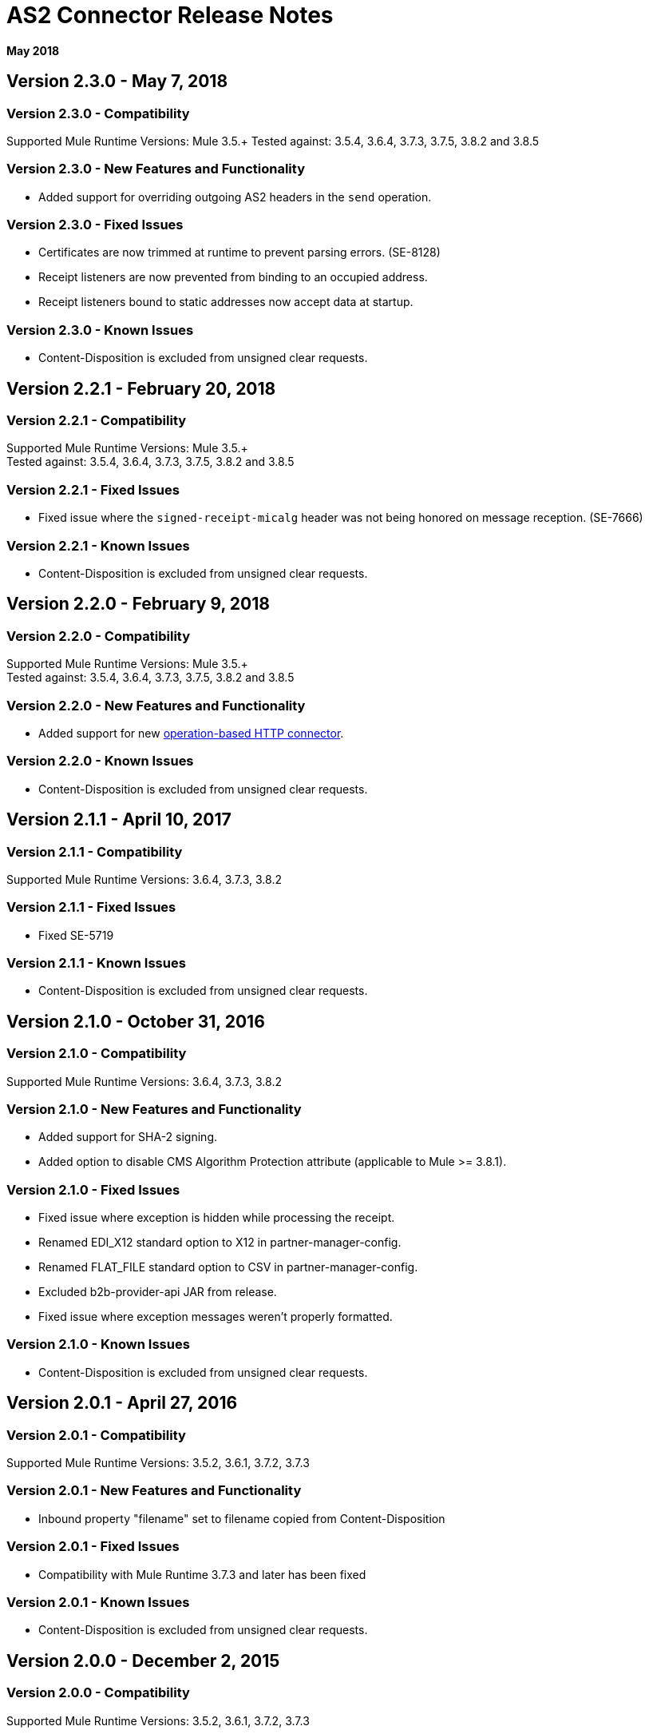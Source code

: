= AS2 Connector Release Notes
:keywords: as2, connector, b2b, release notes

*May 2018*

== Version 2.3.0 - May 7, 2018

=== Version 2.3.0 - Compatibility

Supported Mule Runtime Versions: Mule 3.5.+
Tested against: 3.5.4, 3.6.4, 3.7.3, 3.7.5, 3.8.2 and 3.8.5

=== Version 2.3.0 - New Features and Functionality

* Added support for overriding outgoing AS2 headers in the `send` operation.

=== Version 2.3.0 - Fixed Issues

* Certificates are now trimmed at runtime to prevent parsing errors. (SE-8128)
* Receipt listeners are now prevented from binding to an occupied address.
* Receipt listeners bound to static addresses now accept data at startup.

=== Version 2.3.0 - Known Issues

* Content-Disposition is excluded from unsigned clear requests.

== Version 2.2.1 - February 20, 2018

=== Version 2.2.1 - Compatibility

Supported Mule Runtime Versions: Mule 3.5.+ +
Tested against: 3.5.4, 3.6.4, 3.7.3, 3.7.5, 3.8.2 and 3.8.5

=== Version 2.2.1 - Fixed Issues

* Fixed issue where the `signed-receipt-micalg` header was not being honored on message reception. (SE-7666)

=== Version 2.2.1 - Known Issues

* Content-Disposition is excluded from unsigned clear requests.

== Version 2.2.0 - February 9, 2018

=== Version 2.2.0 - Compatibility

Supported Mule Runtime Versions: Mule 3.5.+ +
Tested against: 3.5.4, 3.6.4, 3.7.3, 3.7.5, 3.8.2 and 3.8.5

=== Version 2.2.0 - New Features and Functionality

* Added support for new link:/mule-user-guide/v/3.9/http-connector[operation-based HTTP connector].

=== Version 2.2.0 - Known Issues

* Content-Disposition is excluded from unsigned clear requests.

== Version 2.1.1 - April 10, 2017

=== Version 2.1.1 - Compatibility

Supported Mule Runtime Versions: 3.6.4, 3.7.3, 3.8.2

=== Version 2.1.1 - Fixed Issues

* Fixed SE-5719

=== Version 2.1.1 - Known Issues

* Content-Disposition is excluded from unsigned clear requests.

== Version 2.1.0 - October 31, 2016

=== Version 2.1.0 - Compatibility

Supported Mule Runtime Versions: 3.6.4, 3.7.3, 3.8.2

=== Version 2.1.0 - New Features and Functionality

* Added support for SHA-2 signing.
* Added option to disable CMS Algorithm Protection attribute (applicable to Mule >= 3.8.1).

=== Version 2.1.0 - Fixed Issues

* Fixed issue where exception is hidden while processing the receipt.
* Renamed EDI_X12 standard option to X12 in partner-manager-config.
* Renamed FLAT_FILE standard option to CSV in partner-manager-config.
* Excluded b2b-provider-api JAR from release.
* Fixed issue where exception messages weren't properly formatted.

=== Version 2.1.0 - Known Issues

* Content-Disposition is excluded from unsigned clear requests.

== Version 2.0.1 - April 27, 2016

=== Version 2.0.1 - Compatibility

Supported Mule Runtime Versions: 3.5.2, 3.6.1, 3.7.2, 3.7.3

=== Version 2.0.1 - New Features and Functionality

* Inbound property "filename" set to filename copied from Content-Disposition

=== Version 2.0.1 - Fixed Issues

* Compatibility with Mule Runtime 3.7.3 and later has been fixed

=== Version 2.0.1 - Known Issues

* Content-Disposition is excluded from unsigned clear requests.


== Version 2.0.0 - December 2, 2015

=== Version 2.0.0 - Compatibility

Supported Mule Runtime Versions: 3.5.2, 3.6.1, 3.7.2, 3.7.3

=== Version 2.0.0 - New Features and Functionality

* MuleSoft Certified Connector.

=== Version 2.0.0 - Known Issues

* Content-Disposition is excluded from unsigned clear requests.


== Version 1.0.0

These release notes accompany the AS2 Connector guide.

=== Version 1.0.0 - Compatibility

The AS2 connector is compatible with:

[%header,cols="2*a"]
|===
|Application/Service|Version
|Mule Runtime|3.5-3.6.x
|AS2 Server|Any
|===

=== Version 1.0.0 - Features

* Added support for JKS key stores and deprecated PKCS #12 key stores.
* Added support for receiving async receipts over HTTPS.
* Added support for compression/decompression.
* Added support for receiving receipts signed by a different certificate than the one used for encrypting the request.
* Enabled enforcement of AS2 settings.

=== Fixed in this Release

Fixed several issues happening when receiving and sending async receipts.

=== Version 1.0.0 - Known Issues

Content-Disposition is excluded from a unsigned clear request.
